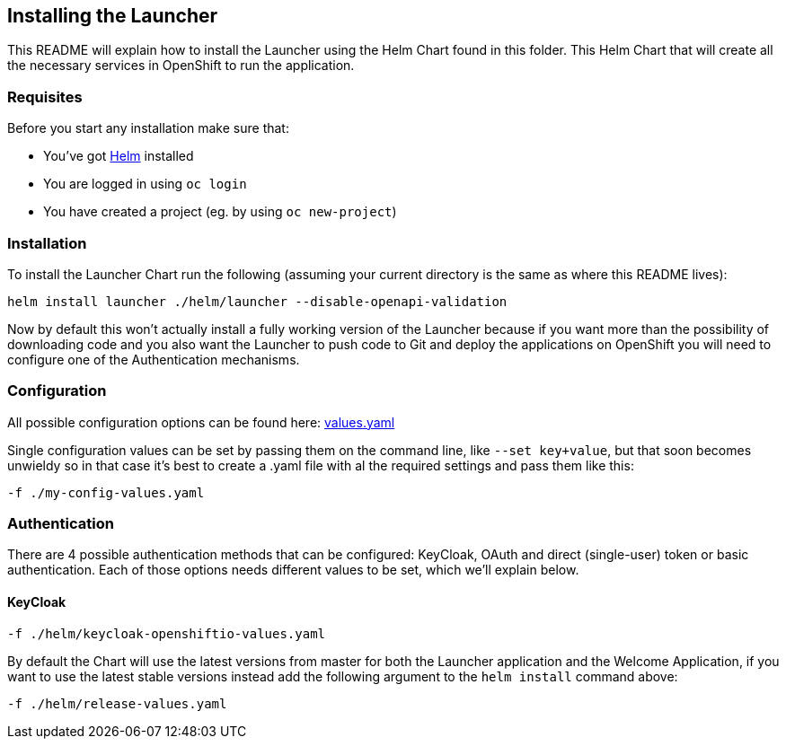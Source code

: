 == Installing the Launcher

This README will explain how to install the Launcher using the Helm Chart found in this folder.
This Helm Chart that will create all the necessary services in OpenShift to run the application.

=== Requisites

Before you start any installation make sure that:

- You've got https://helm.sh/docs/intro/install/[Helm] installed
- You are logged in using `oc login`
- You have created a project (eg. by using `oc new-project`)

=== Installation

To install the Launcher Chart run the following (assuming your current directory is the same as where this README lives):

[source,bash]
----
helm install launcher ./helm/launcher --disable-openapi-validation
----

Now by default this won't actually install a fully working version of the Launcher because if you want more than the
possibility of downloading code and you also want the Launcher to push code to Git and deploy the applications on
OpenShift you will need to configure one of the Authentication mechanisms.

=== Configuration

All possible configuration options can be found here: link:helm/launcher/values.yaml[values.yaml]

Single configuration values can be set by passing them on the command line, like `--set key+value`, but that soon
becomes unwieldy so in that case it's best to create a .yaml file with al the required settings and pass them  like this:

[source,bash]
----
-f ./my-config-values.yaml
----

=== Authentication

There are 4 possible authentication methods that can be configured: KeyCloak, OAuth and direct (single-user) token or
basic authentication. Each of those options needs different values to be set, which we'll explain below.

==== KeyCloak


[source,bash]
----
-f ./helm/keycloak-openshiftio-values.yaml
----


By default the Chart will use the latest versions from master for both the Launcher application and the Welcome
Application, if you want to use the latest stable versions instead add the following argument to the `helm install`
command above:

[source,bash]
----
-f ./helm/release-values.yaml
----

